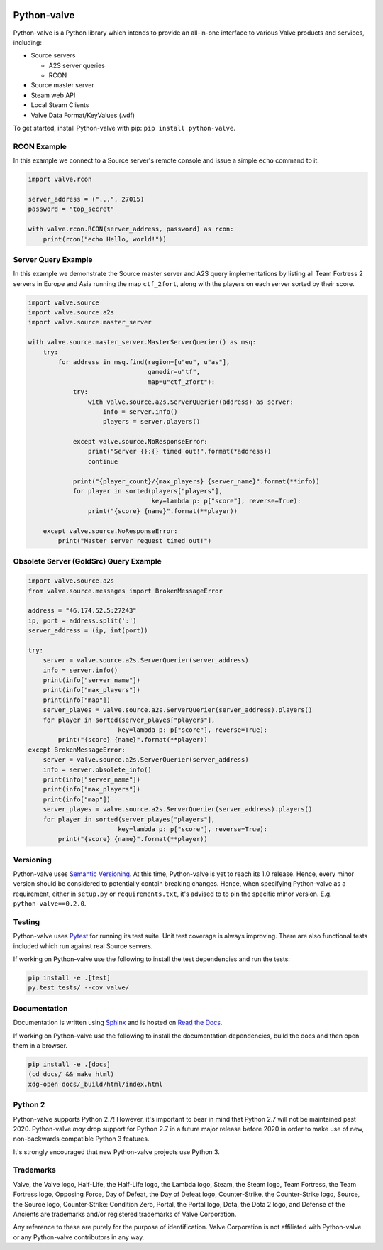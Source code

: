 |PyPI| |PyPIPythonVersions| |Travis| |Coveralls|

Python-valve
============

Python-valve is a Python library which intends to provide an all-in-one
interface to various Valve products and services, including:

-  Source servers

   -  A2S server queries
   -  RCON

-  Source master server
-  Steam web API
-  Local Steam Clients
-  Valve Data Format/KeyValues (.vdf)

To get started, install Python-valve with pip:
``pip install python-valve``.


RCON Example
------------

In this example we connect to a Source server's remote console and issue
a simple ``echo`` command to it.

.. code:: python

    import valve.rcon

    server_address = ("...", 27015)
    password = "top_secret"

    with valve.rcon.RCON(server_address, password) as rcon:
        print(rcon("echo Hello, world!"))


Server Query Example
--------------------

In this example we demonstrate the Source master server and A2S query
implementations by listing all Team Fortress 2 servers in Europe and
Asia running the map ``ctf_2fort``, along with the players on each server
sorted by their score.

.. code:: python

    import valve.source
    import valve.source.a2s
    import valve.source.master_server

    with valve.source.master_server.MasterServerQuerier() as msq:
        try:
            for address in msq.find(region=[u"eu", u"as"],
                                    gamedir=u"tf",
                                    map=u"ctf_2fort"):
                try:
                    with valve.source.a2s.ServerQuerier(address) as server:
                        info = server.info()
                        players = server.players()

                except valve.source.NoResponseError:
                    print("Server {}:{} timed out!".format(*address))
                    continue

                print("{player_count}/{max_players} {server_name}".format(**info))
                for player in sorted(players["players"],
                                     key=lambda p: p["score"], reverse=True):
                    print("{score} {name}".format(**player))

        except valve.source.NoResponseError:
            print("Master server request timed out!")


Obsolete Server (GoldSrc) Query Example
--------------------
.. code:: python

    import valve.source.a2s
    from valve.source.messages import BrokenMessageError

    address = "46.174.52.5:27243"
    ip, port = address.split(':')
    server_address = (ip, int(port))

    try:
        server = valve.source.a2s.ServerQuerier(server_address)
        info = server.info()
        print(info["server_name"])
        print(info["max_players"])
        print(info["map"])
        server_playes = valve.source.a2s.ServerQuerier(server_address).players()
        for player in sorted(server_playes["players"],
                            key=lambda p: p["score"], reverse=True):
            print("{score} {name}".format(**player))
    except BrokenMessageError:
        server = valve.source.a2s.ServerQuerier(server_address)
        info = server.obsolete_info()
        print(info["server_name"])
        print(info["max_players"])
        print(info["map"])
        server_playes = valve.source.a2s.ServerQuerier(server_address).players()
        for player in sorted(server_playes["players"],
                            key=lambda p: p["score"], reverse=True):
            print("{score} {name}".format(**player))


Versioning
----------

Python-valve uses `Semantic Versioning <http://semver.org/>`__. At this
time, Python-valve is yet to reach its 1.0 release. Hence, every minor
version should be considered to potentially contain breaking changes.
Hence, when specifying Python-valve as a requirement, either in
``setup.py`` or ``requirements.txt``, it's advised to to pin the
specific minor version. E.g. ``python-valve==0.2.0``.


Testing
-------

Python-valve uses `Pytest <https://docs.pytest.org/>`__ for running its
test suite. Unit test coverage is always improving. There are also
functional tests included which run against real Source servers.

If working on Python-valve use the following to install the test
dependencies and run the tests:

.. code:: shell

    pip install -e .[test]
    py.test tests/ --cov valve/


Documentation
-------------

Documentation is written using `Sphinx <http://www.sphinx-doc.org/>`__
and is hosted on `Read the Docs <http://python-valve.readthedocs.org/>`__.

If working on Python-valve use the following to install the documentation
dependencies, build the docs and then open them in a browser.

.. code:: shell

    pip install -e .[docs]
    (cd docs/ && make html)
    xdg-open docs/_build/html/index.html


Python 2
--------

Python-valve supports Python 2.7! However, it's important to bear in
mind that Python 2.7 will not be maintained past 2020. Python-valve
*may* drop support for Python 2.7 in a future major release before 2020
in order to make use of new, non-backwards compatible Python 3 features.

It's strongly encouraged that new Python-valve projects use Python 3.


Trademarks
----------

Valve, the Valve logo, Half-Life, the Half-Life logo, the Lambda logo,
Steam, the Steam logo, Team Fortress, the Team Fortress logo, Opposing
Force, Day of Defeat, the Day of Defeat logo, Counter-Strike, the
Counter-Strike logo, Source, the Source logo, Counter-Strike: Condition
Zero, Portal, the Portal logo, Dota, the Dota 2 logo, and Defense of the
Ancients are trademarks and/or registered trademarks of Valve
Corporation.

Any reference to these are purely for the purpose of identification.
Valve Corporation is not affiliated with Python-valve or any
Python-valve contributors in any way.

.. |PyPI| image:: https://img.shields.io/pypi/v/python-valve.svg?style=flat-square
   :target: https://pypi.python.org/pypi/python-valve
.. |PyPIPythonVersions| image:: https://img.shields.io/pypi/pyversions/python-valve.svg?style=flat-square
  :target: https://pypi.python.org/pypi/python-valve
.. |Travis| image:: https://img.shields.io/travis/serverstf/python-valve.svg?style=flat-square
   :target: https://travis-ci.org/serverstf/python-valve
.. |Coveralls| image:: https://img.shields.io/coveralls/serverstf/python-valve.svg?style=flat-square
   :target: https://coveralls.io/github/serverstf/python-valve
